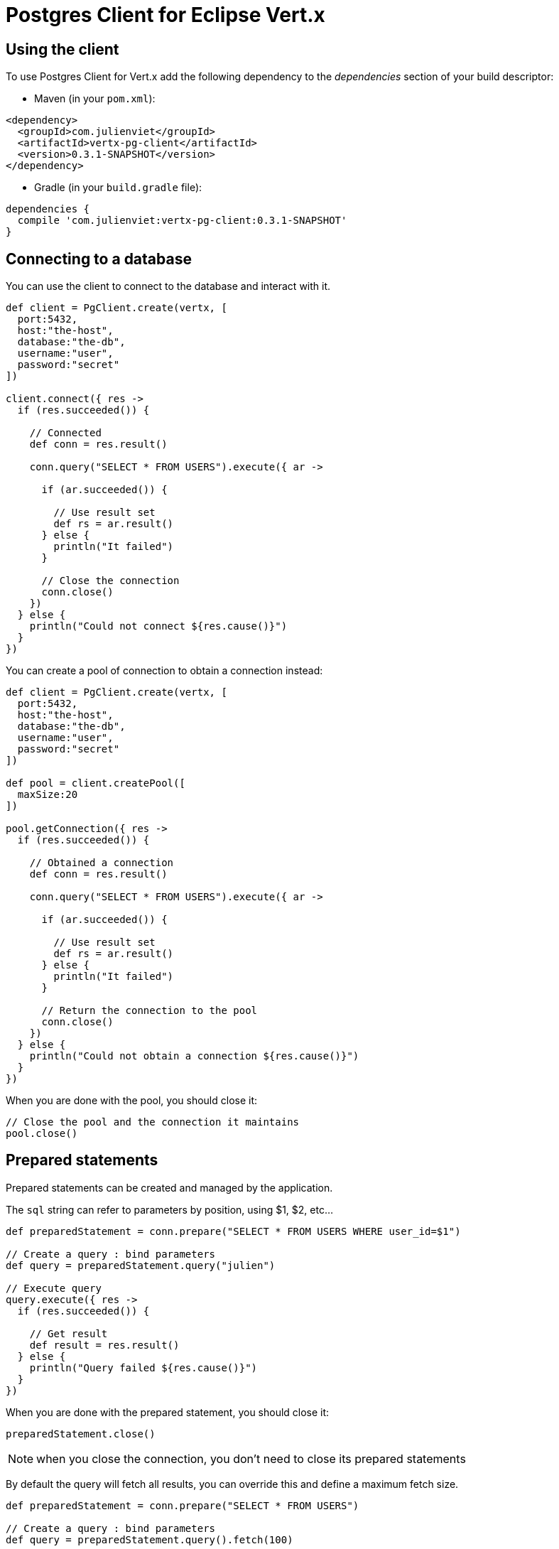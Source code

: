 = Postgres Client for Eclipse Vert.x

== Using the client

To use Postgres Client for Vert.x add the following dependency to the _dependencies_ section of your build descriptor:

* Maven (in your `pom.xml`):

[source,xml,subs="+attributes"]
----
<dependency>
  <groupId>com.julienviet</groupId>
  <artifactId>vertx-pg-client</artifactId>
  <version>0.3.1-SNAPSHOT</version>
</dependency>
----

* Gradle (in your `build.gradle` file):

[source,groovy,subs="+attributes"]
----
dependencies {
  compile 'com.julienviet:vertx-pg-client:0.3.1-SNAPSHOT'
}
----

== Connecting to a database

You can use the client to connect to the database and interact with it.

[source,groovy]
----

def client = PgClient.create(vertx, [
  port:5432,
  host:"the-host",
  database:"the-db",
  username:"user",
  password:"secret"
])

client.connect({ res ->
  if (res.succeeded()) {

    // Connected
    def conn = res.result()

    conn.query("SELECT * FROM USERS").execute({ ar ->

      if (ar.succeeded()) {

        // Use result set
        def rs = ar.result()
      } else {
        println("It failed")
      }

      // Close the connection
      conn.close()
    })
  } else {
    println("Could not connect ${res.cause()}")
  }
})

----

You can create a pool of connection to obtain a connection instead:

[source,groovy]
----

def client = PgClient.create(vertx, [
  port:5432,
  host:"the-host",
  database:"the-db",
  username:"user",
  password:"secret"
])

def pool = client.createPool([
  maxSize:20
])

pool.getConnection({ res ->
  if (res.succeeded()) {

    // Obtained a connection
    def conn = res.result()

    conn.query("SELECT * FROM USERS").execute({ ar ->

      if (ar.succeeded()) {

        // Use result set
        def rs = ar.result()
      } else {
        println("It failed")
      }

      // Return the connection to the pool
      conn.close()
    })
  } else {
    println("Could not obtain a connection ${res.cause()}")
  }
})

----

When you are done with the pool, you should close it:

[source,groovy]
----

// Close the pool and the connection it maintains
pool.close()

----

== Prepared statements

Prepared statements can be created and managed by the application.

The `sql` string can refer to parameters by position, using $1, $2, etc...

[source,groovy]
----
def preparedStatement = conn.prepare("SELECT * FROM USERS WHERE user_id=$1")

// Create a query : bind parameters
def query = preparedStatement.query("julien")

// Execute query
query.execute({ res ->
  if (res.succeeded()) {

    // Get result
    def result = res.result()
  } else {
    println("Query failed ${res.cause()}")
  }
})

----

When you are done with the prepared statement, you should close it:

[source,groovy]
----
preparedStatement.close()

----

NOTE: when you close the connection, you don't need to close its prepared statements

By default the query will fetch all results, you can override this and define a maximum fetch size.

[source,groovy]
----
def preparedStatement = conn.prepare("SELECT * FROM USERS")

// Create a query : bind parameters
def query = preparedStatement.query().fetch(100)

query.endHandler({ v ->
  // We are done
}).exceptionHandler({ err ->
  println("Query failed ${err}")
}).handler({ result ->
  // Get results
})

----

When a query is not completed you can call `link:../../apidocs/com/julienviet/pgclient/PgQuery.html#close--[close]` to release
the query result in progress:

[source,groovy]
----
def preparedStatement = conn.prepare("SELECT * FROM USERS")

// Create a query : bind parameters
def query = preparedStatement.query()

// Get at most 100 rows
query.fetch(100)

// Execute query
query.execute({ res ->
  if (res.succeeded()) {

    // Get result
    def result = res.result()

    // Close the query
    query.close()
  } else {
    println("Query failed ${res.cause()}")
  }
})

----

Prepared statements can also be used for update operations

[source,groovy]
----

def preparedStatement = conn.prepare("UPDATE USERS SET name=$1 WHERE id=$2")

// Create an update : bind parameters
def update = preparedStatement.update(2, "EMAD ALBLUESHI")

update.execute({ res ->
  if (res.succeeded()) {
    // Process results
    def result = res.result()
  } else {
    println("Update failed ${res.cause()}")
  }

})

// Or fluently
preparedStatement.update(1, "JULIEN VIET").execute({ res ->
  if (res.succeeded()) {
    // Process results
    def result = res.result()
  } else {
    println("Update failed ${res.cause()}")
  }

})

----


Prepared statements can also be used to batch operations in a very efficient manner:

[source,groovy]
----
def preparedStatement = conn.prepare("INSERT INTO USERS (id, name) VALUES ($1, $2)")

// Create a query : bind parameters
def batch = preparedStatement.batch()

// Add commands to the batch
batch.add("julien", "Julien Viet")
batch.add("emad", "Emad Alblueshi")

batch.execute({ res ->
  if (res.succeeded()) {

    // Process results
    def results = res.result()
  } else {
    println("Batch failed ${res.cause()}")
  }
})

----

== Using SSL/TLS

To configure the client to use SSL connection, you can configure the `link:../../apidocs/com/julienviet/pgclient/PgClient.html[PgClient]`
like a Vert.x `NetClient`.

[source,groovy]
----

def client = PgClient.create(vertx, [
  port:5432,
  host:"the-host",
  database:"the-db",
  username:"user",
  password:"secret",
  ssl:true,
  pemTrustOptions:[
    certPaths:[
      "/path/to/cert.pem"
    ]
  ]
])

client.connect({ res ->
  if (res.succeeded()) {
    // Connected with SSL
  } else {
    println("Could not connect ${res.cause()}")
  }
})

----

More information can be found in the http://vertx.io/docs/vertx-core/java/#ssl[Vert.x documentation].

== Using a proxy

You can also configure the client to use an HTTP/1.x CONNECT, SOCKS4a or SOCKS5 proxy.

More information can be found in the http://vertx.io/docs/vertx-core/java/#_using_a_proxy_for_client_connections[Vert.x documentation].